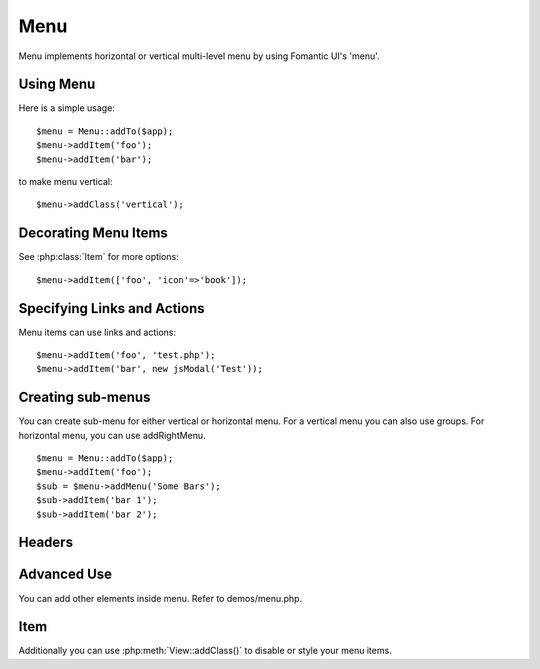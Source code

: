 
.. _menu:

====
Menu
====

.. php:namespace:: atk4\ui
.. php:class:: Menu

Menu implements horizontal or vertical multi-level menu by using Fomantic UI's 'menu'.

Using Menu
==========

.. php:method: addItem($label, $action)

Here is a simple usage::

    $menu = Menu::addTo($app);
    $menu->addItem('foo');
    $menu->addItem('bar');

to make menu vertical::

    $menu->addClass('vertical');


Decorating Menu Items
=====================

See :php:class:`Item` for more options::

    $menu->addItem(['foo', 'icon'=>'book']);

Specifying Links and Actions
============================

Menu items can use links and actions::

    $menu->addItem('foo', 'test.php');
    $menu->addItem('bar', new jsModal('Test'));

Creating sub-menus
==================

.. php:method: addMenu($label)
.. php:method: addGroup($label)
.. php:method: addRightMenu($label)

You can create sub-menu for either vertical or horizontal menu. For a vertical
menu you can also use groups. For horizontal menu, you can use addRightMenu.

::

    $menu = Menu::addTo($app);
    $menu->addItem('foo');
    $sub = $menu->addMenu('Some Bars');
    $sub->addItem('bar 1');
    $sub->addItem('bar 2');

Headers
=======

.. php:method: addHeader($label)

Advanced Use
============

You can add other elements inside menu. Refer to demos/menu.php.

Item
====

.. php:class:: Item

.. php:attr:: $label

.. php::attr:: $icon

Additionally you can use :php:meth:`View::addClass()` to disable or style your menu items.

